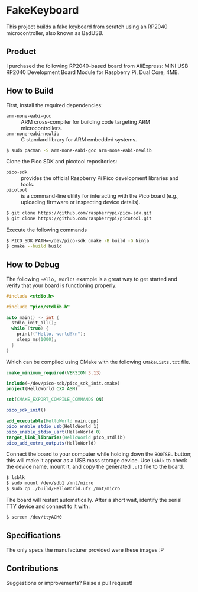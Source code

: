 * FakeKeyboard

This project builds a fake keyboard from scratch using an RP2040
microcontroller, also known as BadUSB.

** Product
I purchased the following RP2040-based board from AliExpress: MINI USB
RP2040 Development Board Module for Raspberry Pi, Dual Core, 4MB.

[[file:./img/invoice.png]]
** How to Build
First, install the required dependencies:
- =arm-none-eabi-gcc= :: ARM cross-compiler for building code targeting
  ARM microcontrollers.
- =arm-none-eabi-newlib= :: C standard library for ARM embedded systems.
#+begin_src sh
  $ sudo pacman -S arm-none-eabi-gcc arm-none-eabi-newlib
#+end_src

Clone the Pico SDK and picotool repositories:
- =pico-sdk= :: provides the official Raspberry Pi Pico development
  libraries and tools.
- =picotool= :: is a command-line utility for interacting with the Pico
  board (e.g., uploading firmware or inspecting device details).
#+begin_src sh
  $ git clone https://github.com/raspberrypi/pico-sdk.git
  $ git clone https://github.com/raspberrypi/picotool.git
#+end_src

Execute the following commands
#+begin_src sh
  $ PICO_SDK_PATH=~/dev/pico-sdk cmake -B build -G Ninja
  $ cmake --build build
#+end_src

** How to Debug
The following =Hello, World!= example is a great way to get started and
verify that your board is functioning properly.
#+begin_src cpp
  #include <stdio.h>

  #include "pico/stdlib.h"

  auto main() -> int {
    stdio_init_all();
    while (true) {
      printf("Hello, world!\n");
      sleep_ms(1000);
    }
  }
#+end_src

Which can be compiled using CMake with the following =CMakeLists.txt= file.
#+begin_src cmake
  cmake_minimum_required(VERSION 3.13)

  include(~/dev/pico-sdk/pico_sdk_init.cmake)
  project(HelloWorld CXX ASM)

  set(CMAKE_EXPORT_COMPILE_COMMANDS ON)

  pico_sdk_init()

  add_executable(HelloWorld main.cpp)
  pico_enable_stdio_usb(HelloWorld 1)
  pico_enable_stdio_uart(HelloWorld 0)
  target_link_libraries(HelloWorld pico_stdlib)
  pico_add_extra_outputs(HelloWorld)
#+end_src

Connect the board to your computer while holding down the =BOOTSEL=
button; this will make it appear as a USB mass storage device. Use
=lsblk= to check the device name, mount it, and copy the generated
=.uf2= file to the board.
#+begin_src sh
  $ lsblk
  $ sudo mount /dev/sdb1 /mnt/micro
  $ sudo cp ./build/HelloWorld.uf2 /mnt/micro
#+end_src

The board will restart automatically. After a short wait, identify the
serial TTY device and connect to it with:
#+begin_src sh
  $ screen /dev/ttyACM0
#+end_src

** Specifications
The only specs the manufacturer provided were these images :P

[[file:./img/spec-1.jpg]]
[[file:./img/spec-2.jpg]]
[[file:./img/spec-3.jpg]]
[[file:./img/spec-4.jpg]]
[[file:./img/spec-5.jpg]]
[[file:./img/spec-6.jpg]]
[[file:./img/spec-7.jpg]]

** Contributions
Suggestions or improvements? Raise a pull request!
